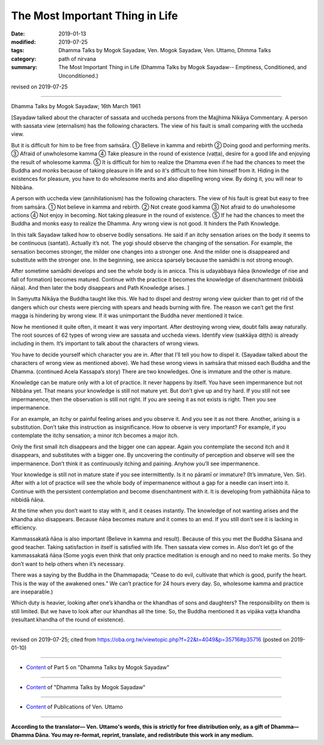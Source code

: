 ==========================================
The Most Important Thing in Life
==========================================

:date: 2019-01-13
:modified: 2019-07-25
:tags: Dhamma Talks by Mogok Sayadaw, Ven. Mogok Sayadaw, Ven. Uttamo, Dhmma Talks
:category: path of nirvana
:summary: The Most Important Thing in Life (Dhamma Talks by Mogok Sayadaw-- Emptiness, Conditioned, and Unconditioned.)

revised on 2019-07-25

------

Dhamma Talks by Mogok Sayadaw; 16th March 1961

[Sayadaw talked about the character of sassata and uccheda persons from the Majjhima Nikāya Commentary. A person with sassata view (eternalism) has the following characters. The view of his fault is small comparing with the uccheda view. 

But it is difficult for him to be free from saṁsāra. ① Believe in kamma and rebirth ② Doing good and performing merits. ③ Afraid of unwholesome kamma ④ Take pleasure in the round of existence (vaṭṭa), desire for a good life and enjoying the result of wholesome kamma. ⑤ It is difficult for him to realize the Dhamma even if he had the chances to meet the Buddha and monks because of taking pleasure in life and so it's difficult to free him himself from it. Hiding in the existences for pleasure, you have to do wholesome merits and also dispelling wrong view. By doing it, you will near to Nibbāna. 

A person with uccheda view (annihilationism) has the following characters. The view of his fault is great but easy to free from saṁsāra. ① Not believe in kamma and rebirth. ② Not create good kamma ③ Not afraid to do unwholesome actions ④ Not enjoy in becoming. Not taking pleasure in the round of existence. ⑤ If he had the chances to meet the Buddha and monks easy to realize the Dhamma. Any wrong view is not good. It hinders the Path Knowledge.

In this talk Sayadaw talked how to observe bodily sensations. He said if an itchy sensation arises on the body it seems to be continuous (santati). Actually it’s not. The yogi should observe the changing of the sensation. For example, the sensation becomes stronger, the milder one changes into a stronger one. And the milder one is disappeared and substitute with the stronger one. In the beginning, see anicca sparsely because the samādhi is not strong enough. 

After sometime samādhi develops and see the whole body is in anicca. This is udayabbaya ñāṇa (knowledge of rise and fall of formation) becomes matured. Continue with the practice it becomes the knowledge of disenchantment (nibbidā ñāṇa). And then later the body disappears and Path Knowledge arises. ]

In Saṃyutta Nikāya the Buddha taught like this. We had to dispel and destroy wrong view quicker than to get rid of the dangers which our chests were piercing with spears and heads burning with fire. The reason we can’t get the first magga is hindering by wrong view. If it was unimportant the Buddha never mentioned it twice. 

Now he mentioned it quite often, it meant it was very important. After destroying wrong view, doubt falls away naturally. The root sources of 62 types of wrong view are sassata and uccheda views. Identify view (sakkāya diṭṭhi) is already including in them. It’s important to talk about the characters of wrong views. 

You have to decide yourself which character you are in. After that I’ll tell you how to dispel it. (Sayadaw talked about the characters of wrong view as mentioned above). We had these wrong views in saṁsāra that missed each Buddha and the Dhamma. (continued Acela Kassapa’s story) There are two knowledges. One is immature and the other is mature. 

Knowledge can be mature only with a lot of practice. It never happens by itself. You have seen impermanence but not Nibbāna yet. That means your knowledge is still not mature yet. But don’t give up and try hard. If you still not see impermanence, then the observation is still not right. If you are seeing it as not exists is right. Then you see impermanence. 

For an example, an itchy or painful feeling arises and you observe it. And you see it as not there. Another, arising is a substitution. Don’t take this instruction as insignificance. How to observe is very important? For example, if you contemplate the itchy sensation; a minor itch becomes a major itch. 

Only the first small itch disappears and the bigger one can appear. Again you contemplate the second itch and it disappears, and substitutes with a bigger one. By uncovering the continuity of perception and observe will see the impermanence. Don’t think it as continuously itching and paining. Anyhow you’ll see impermanence. 

Your knowledge is still not in mature state if you see intermittently. Is it no pāramī or immature? (It’s immature, Ven. Sir). After with a lot of practice will see the whole body of impermanence without a gap for a needle can insert into it. Continue with the persistent contemplation and become disenchantment with it. It is developing from yathābhūta ñāṇa to nibbidā ñāṇa. 

At the time when you don’t want to stay with it, and it ceases instantly. The knowledge of not wanting arises and the khandha also disappears. Because ñāṇa becomes mature and it comes to an end. If you still don’t see it is lacking in efficiency. 

Kammassakatā ñāṇa is also important (Believe in kamma and result). Because of this you met the Buddha Sāsana and good teacher. Taking satisfaction in itself is satisfied with life. Then sassata view comes in. Also don’t let go of the kammassakatā ñāṇa (Some yogis even think that only practice meditation is enough and no need to make merits. So they don’t want to help others when it’s necessary. 

There was a saying by the Buddha in the Dhammapada; “Cease to do evil, cultivate that which is good, purify the heart. This is the way of the awakened ones.” We can’t practice for 24 hours every day. So, wholesome kamma and practice are inseparable.) 

Which duty is heavier, looking after one’s khandha or the khandhas of sons and daughters? The responsibility on them is still limited. But we have to look after our khandhas all the time. So, the Buddha mentioned it as vipāka vaṭṭa khandha (resultant khandha of the round of existence).

------

revised on 2019-07-25; cited from https://oba.org.tw/viewtopic.php?f=22&t=4049&p=35716#p35716 (posted on 2019-01-10)

------

- `Content <{filename}pt05-content-of-part05%zh.rst>`__ of Part 5 on "Dhamma Talks by Mogok Sayadaw"

------

- `Content <{filename}content-of-dhamma-talks-by-mogok-sayadaw%zh.rst>`__ of "Dhamma Talks by Mogok Sayadaw"

------

- `Content <{filename}../publication-of-ven-uttamo%zh.rst>`__ of Publications of Ven. Uttamo

------

**According to the translator— Ven. Uttamo's words, this is strictly for free distribution only, as a gift of Dhamma—Dhamma Dāna. You may re-format, reprint, translate, and redistribute this work in any medium.**

..
  07-25 rev. proofread by bhante
  2019-01-13  create rst
  https://mogokdhammatalks.blog/